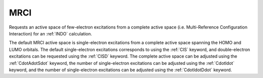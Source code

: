 .. _MRCI:

MRCI
====

Requests an active space of few-electron excitations from a complete active space (i.e. Multi-Reference Configuration Interaction) for an :ref:`INDO` calculation.

The default MRCI active space is single-electron excitations from a complete active space spanning the HOMO and LUMO orbitals.
The default single-electron excitations corresponds to using the :ref:`CIS` keyword,
and double-electron excitations can be requested using the :ref:`CISD` keyword.
The complete active space can be adjusted using the :ref:`CdotAdotSdot` keyword,
the number of single-electron excitations can be adjusted using the :ref:`CdotIdot` keyword,
and the number of single-electron excitations can be adjusted using the :ref:`CdotIdotDdot` keyword.
